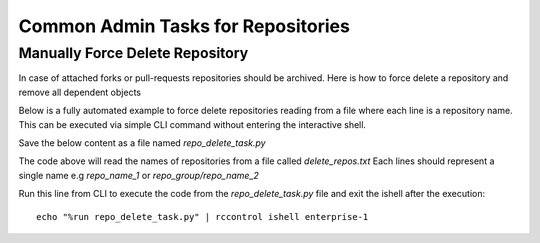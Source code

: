 .. _repo-admin-tasks:

Common Admin Tasks for Repositories
-----------------------------------


Manually Force Delete Repository
^^^^^^^^^^^^^^^^^^^^^^^^^^^^^^^^

In case of attached forks or pull-requests repositories should be archived.
Here is how to force delete a repository and remove all dependent objects


.. code-block:: bash
   :dedent: 1

    # starts the ishell interactive prompt
    $ rccontrol ishell enterprise-1

.. code-block:: python
   :dedent: 1

    In [4]: from rhodecode.model.repo import RepoModel
    In [3]: repo = Repository.get_by_repo_name('test_repos/repo_with_prs')
    In [5]: RepoModel().delete(repo, forks='detach', pull_requests='delete')
    In [6]: Session().commit()


Below is a fully automated example to force delete repositories reading from a
file where each line is a repository name. This can be executed via simple CLI command
without entering the interactive shell.

Save the below content as a file named `repo_delete_task.py`


.. code-block:: python
   :dedent: 1

    from rhodecode.model.db import *
    from rhodecode.model.repo import RepoModel
    with open('delete_repos.txt', 'rb') as f:
        # read all lines from file
        repos = f.readlines()
        for repo_name in repos:
            repo_name = repo_name.strip()  # cleanup the name just in case
            repo = Repository.get_by_repo_name(repo_name)
            if not repo:
                raise Exception('Repo with name {} not found'.format(repo_name))
            RepoModel().delete(repo, forks='detach', pull_requests='delete')
            Session().commit()
            print('Removed repository {}'.format(repo_name))


The code above will read the names of repositories from a file called `delete_repos.txt`
Each lines should represent a single name e.g `repo_name_1` or `repo_group/repo_name_2`

Run this line from CLI to execute the code from the `repo_delete_task.py` file and
exit the ishell after the execution::

    echo "%run repo_delete_task.py" | rccontrol ishell enterprise-1


